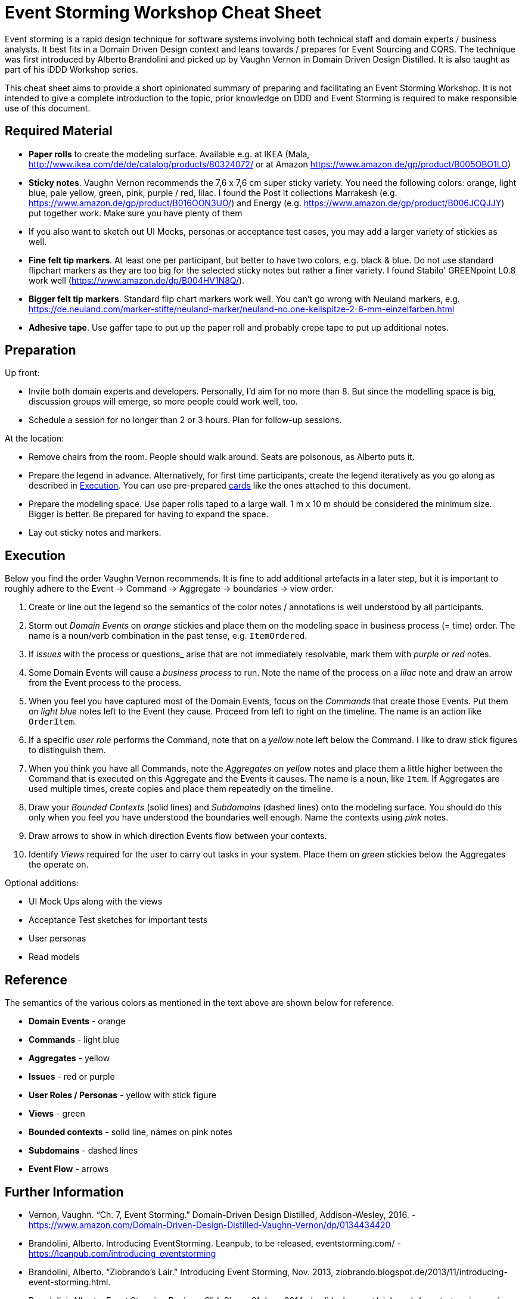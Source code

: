 = Event Storming Workshop Cheat Sheet

Event storming is a rapid design technique for software systems involving both technical staff and domain experts / business analysts. It best fits in a Domain Driven Design context and leans towards / prepares for Event Sourcing and CQRS. The technique was first introduced by Alberto Brandolini and picked up by Vaughn Vernon in Domain Driven Design Distilled. It is also taught as part of his iDDD Workshop series.

This cheat sheet aims to provide a short opinionated summary of preparing and facilitating an Event Storming Workshop. It is not intended to give a complete introduction to the topic, prior knowledge on DDD and Event Storming is required to make responsible use of this document.

== Required Material

* *Paper rolls* to create the modeling surface. Available e.g. at IKEA (Mala, http://www.ikea.com/de/de/catalog/products/80324072/ or at Amazon https://www.amazon.de/gp/product/B005OBO1LO)
* *Sticky notes*. Vaughn Vernon recommends the 7,6 x 7,6 cm super sticky variety. You need the following colors: orange, light blue, pale yellow, green, pink, purple / red, lilac. I found the Post It collections Marrakesh (e.g. https://www.amazon.de/gp/product/B016OON3UO/) and Energy (e.g. https://www.amazon.de/gp/product/B006JCQJJY) put together work. Make sure you have plenty of them
* If you also want to sketch out UI Mocks, personas or acceptance test cases, you may add a larger variety of stickies as well.
* *Fine felt tip markers*. At least one per participant, but better to have two colors, e.g. black & blue. Do not use standard flipchart markers as they are too big for the selected sticky notes but rather a finer variety. I found Stabilo' GREENpoint L0.8 work well (https://www.amazon.de/dp/B004HV1N8Q/).
* *Bigger felt tip markers*. Standard flip chart markers work well. You can't go wrong with Neuland markers, e.g. https://de.neuland.com/marker-stifte/neuland-marker/neuland-no.one-keilspitze-2-6-mm-einzelfarben.html
* *Adhesive tape*. Use gaffer tape to put up the paper roll and probably crepe tape to put up additional notes.

== Preparation

Up front:

* Invite both domain experts and developers. Personally, I'd aim for no more than 8. But since the modelling space is big, discussion groups will emerge, so more people could work well, too.
* Schedule a session for no longer than 2 or 3 hours. Plan for follow-up sessions.

At the location:

* Remove chairs from the room. People should walk around. Seats are poisonous, as Alberto puts it.
* Prepare the legend in advance. Alternatively, for first time participants, create the legend iteratively as you go along as described in <<Execution>>. You can use pre-prepared link:cards.adoc[cards] like the ones attached to this document.
* Prepare the modeling space. Use paper rolls taped to a large wall. 1 m x 10 m should be considered the minimum size. Bigger is better. Be prepared for having to expand the space.
* Lay out sticky notes and markers.

== Execution

Below you find the order Vaughn Vernon recommends. It is fine to add additional artefacts in a later step, but it is important to roughly adhere to the Event -> Command -> Aggregate -> boundaries -> view order.

. Create or line out the legend so the semantics of the color notes / annotations is well understood by all participants.
. Storm out _Domain Events_ on _orange_ stickies and place them on the modeling space in business process (= time) order. The name is a noun/verb combination in the past tense, e.g. `ItemOrdered`.
. If _issues_ with the process or questions_ arise that are not immediately resolvable, mark them with _purple or red_ notes.
. Some Domain Events will cause a _business process_ to run. Note the name of the process on a _lilac_ note and draw an arrow from the Event process to the process.
.  When you feel you have captured most of the Domain Events, focus on the _Commands_ that create those Events. Put them on _light blue_ notes left to the Event they cause. Proceed from left to right on the timeline. The name is an action like `OrderItem`.
. If a specific _user role_ performs the Command, note that on a _yellow_ note left below the Command. I like to draw stick figures to distinguish them.
. When you think you have all Commands, note the _Aggregates_ on _yellow_ notes and place them a little higher between the Command that is executed on this Aggregate and the Events it causes. The name is a noun, like `Item`. If Aggregates are used multiple times, create copies and place them repeatedly on the timeline.
. Draw your _Bounded Contexts_ (solid lines) and _Subdomains_ (dashed lines) onto the modeling surface. You should do this only when you feel you have understood the boundaries well enough. Name the contexts using _pink_ notes.
. Draw arrows to show in which direction Events flow between your contexts.
. Identify _Views_ required for the user to carry out tasks in your system. Place them on _green_ stickies below the Aggregates the operate on.

Optional additions:

* UI Mock Ups along with the views
* Acceptance Test sketches for important tests
* User personas
* Read models

== Reference

The semantics of the various colors as mentioned in the text above are shown below for reference.

* *Domain Events* - orange
* *Commands* - light blue
* *Aggregates* - yellow
* *Issues* - red or purple
* *User Roles / Personas* - yellow with stick figure
* *Views* - green
* *Bounded contexts* - solid line, names on pink notes
* *Subdomains* - dashed lines
* *Event Flow* - arrows

== Further Information

* Vernon, Vaughn. “Ch. 7, Event Storming.” Domain-Driven Design Distilled, Addison-Wesley, 2016. - https://www.amazon.com/Domain-Driven-Design-Distilled-Vaughn-Vernon/dp/0134434420
* Brandolini, Alberto. Introducing EventStorming. Leanpub, to be released, eventstorming.com/ - https://leanpub.com/introducing_eventstorming
* Brandolini, Alberto. “Ziobrando's Lair.” Introducing Event Storming, Nov. 2013, ziobrando.blogspot.de/2013/11/introducing-event-storming.html.
* Brandolini, Alberto. Event Storming Recipes. SlideShare, 21 June 2014, de.slideshare.net/ziobrando/event-storming-recipes.
* Rayner, Paul. Event Storming. SlideShare, 26 May 2017, www.slideshare.net/AgileDenver/event-storming-76390807.
* Brandolini, Alberto. Model Storming. SlideShare, 19 Sept. 2013, www.slideshare.net/ziobrando/model-storming.
* Brandolini, Alberto. 50.000 Orange Stickies Later, 7 November 2018, https://www.youtube.com/watch?v=NGXl1D-KwRI

